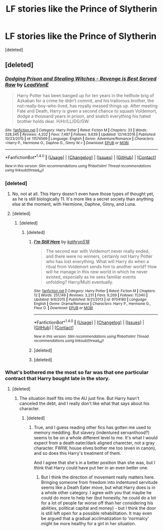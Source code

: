 #+TITLE: LF stories like the Prince of Slytherin

* LF stories like the Prince of Slytherin
:PROPERTIES:
:Score: 10
:DateUnix: 1486926112.0
:DateShort: 2017-Feb-12
:FlairText: Request
:END:
[deleted]


** [deleted]
:PROPERTIES:
:Score: 6
:DateUnix: 1486927796.0
:DateShort: 2017-Feb-12
:END:

*** [[http://www.fanfiction.net/s/11574569/1/][*/Dodging Prison and Stealing Witches - Revenge is Best Served Raw/*]] by [[https://www.fanfiction.net/u/6791440/LeadVonE][/LeadVonE/]]

#+begin_quote
  Harry Potter has been banged up for ten years in the hellhole brig of Azkaban for a crime he didn't commit, and his traitorous brother, the not-really-boy-who-lived, has royally messed things up. After meeting Fate and Death, Harry is given a second chance to squash Voldemort, dodge a thousand years in prison, and snatch everything his hated brother holds dear. H/Hr/LL/DG/GW.
#+end_quote

^{/Site/: [[http://www.fanfiction.net/][fanfiction.net]] *|* /Category/: Harry Potter *|* /Rated/: Fiction M *|* /Chapters/: 33 *|* /Words/: 328,345 *|* /Reviews/: 4,202 *|* /Favs/: 7,487 *|* /Follows/: 9,639 *|* /Updated/: 12/14/2016 *|* /Published/: 10/23/2015 *|* /id/: 11574569 *|* /Language/: English *|* /Genre/: Adventure/Romance *|* /Characters/: <Harry P., Hermione G., Daphne G., Ginny W.> *|* /Download/: [[http://www.ff2ebook.com/old/ffn-bot/index.php?id=11574569&source=ff&filetype=epub][EPUB]] or [[http://www.ff2ebook.com/old/ffn-bot/index.php?id=11574569&source=ff&filetype=mobi][MOBI]]}

--------------

*FanfictionBot*^{1.4.0} *|* [[[https://github.com/tusing/reddit-ffn-bot/wiki/Usage][Usage]]] | [[[https://github.com/tusing/reddit-ffn-bot/wiki/Changelog][Changelog]]] | [[[https://github.com/tusing/reddit-ffn-bot/issues/][Issues]]] | [[[https://github.com/tusing/reddit-ffn-bot/][GitHub]]] | [[[https://www.reddit.com/message/compose?to=tusing][Contact]]]

^{/New in this version: Slim recommendations using/ ffnbot!slim! /Thread recommendations using/ linksub(thread_id)!}
:PROPERTIES:
:Author: FanfictionBot
:Score: 2
:DateUnix: 1486927841.0
:DateShort: 2017-Feb-12
:END:


*** [deleted]
:PROPERTIES:
:Score: 1
:DateUnix: 1486931762.0
:DateShort: 2017-Feb-13
:END:

**** No, not at all. This Harry doesn't even have those types of thought yet, as he is still biologically 11. It's more like a secret society than anything else at the moment, with Hermione, Daphne, Ginny, and Luna.
:PROPERTIES:
:Author: iojooi
:Score: 6
:DateUnix: 1486932290.0
:DateShort: 2017-Feb-13
:END:


**** [deleted]
:PROPERTIES:
:Score: 3
:DateUnix: 1486933464.0
:DateShort: 2017-Feb-13
:END:

***** [deleted]
:PROPERTIES:
:Score: 1
:DateUnix: 1486970385.0
:DateShort: 2017-Feb-13
:END:

****** [deleted]
:PROPERTIES:
:Score: 1
:DateUnix: 1486977919.0
:DateShort: 2017-Feb-13
:END:

******* [[http://www.fanfiction.net/s/9704180/1/][*/I'm Still Here/*]] by [[https://www.fanfiction.net/u/4404355/kathryn518][/kathryn518/]]

#+begin_quote
  The second war with Voldemort never really ended, and there were no winners, certainly not Harry Potter who has lost everything. What will Harry do when a ritual from Voldemort sends him to another world? How will he manage in this new world in which he never existed, especially as he sees familiar events unfolding? Harry/Multi eventually.
#+end_quote

^{/Site/: [[http://www.fanfiction.net/][fanfiction.net]] *|* /Category/: Harry Potter *|* /Rated/: Fiction M *|* /Chapters/: 12 *|* /Words/: 251,149 *|* /Reviews/: 3,231 *|* /Favs/: 9,269 *|* /Follows/: 11,040 *|* /Updated/: 9/6/2015 *|* /Published/: 9/21/2013 *|* /id/: 9704180 *|* /Language/: English *|* /Genre/: Drama/Romance *|* /Characters/: Harry P., Hermione G., Fleur D. *|* /Download/: [[http://www.ff2ebook.com/old/ffn-bot/index.php?id=9704180&source=ff&filetype=epub][EPUB]] or [[http://www.ff2ebook.com/old/ffn-bot/index.php?id=9704180&source=ff&filetype=mobi][MOBI]]}

--------------

*FanfictionBot*^{1.4.0} *|* [[[https://github.com/tusing/reddit-ffn-bot/wiki/Usage][Usage]]] | [[[https://github.com/tusing/reddit-ffn-bot/wiki/Changelog][Changelog]]] | [[[https://github.com/tusing/reddit-ffn-bot/issues/][Issues]]] | [[[https://github.com/tusing/reddit-ffn-bot/][GitHub]]] | [[[https://www.reddit.com/message/compose?to=tusing][Contact]]]

^{/New in this version: Slim recommendations using/ ffnbot!slim! /Thread recommendations using/ linksub(thread_id)!}
:PROPERTIES:
:Author: FanfictionBot
:Score: 1
:DateUnix: 1486977946.0
:DateShort: 2017-Feb-13
:END:


******* [deleted]
:PROPERTIES:
:Score: 1
:DateUnix: 1487003203.0
:DateShort: 2017-Feb-13
:END:


******* [deleted]
:PROPERTIES:
:Score: 1
:DateUnix: 1487229363.0
:DateShort: 2017-Feb-16
:END:


*** What's bothered me the most so far was that one particular contract that Harry bought late in the story.
:PROPERTIES:
:Author: THEHYPERBOLOID
:Score: 1
:DateUnix: 1487036243.0
:DateShort: 2017-Feb-14
:END:

**** [deleted]
:PROPERTIES:
:Score: 1
:DateUnix: 1487036675.0
:DateShort: 2017-Feb-14
:END:

***** The situation itself fits into the AU just fine. But Harry hasn't canceled the debt, and I really don't like what that says about his character.
:PROPERTIES:
:Author: THEHYPERBOLOID
:Score: 1
:DateUnix: 1487036846.0
:DateShort: 2017-Feb-14
:END:

****** [deleted]
:PROPERTIES:
:Score: 1
:DateUnix: 1487042102.0
:DateShort: 2017-Feb-14
:END:

******* True, and I guess reading other fics has gotten me used to memory meddling. But slavery (indentured servanthood?) seems to be on a whole different level to me. It's what I would expect from a death eater/dark aligned charecter, not a gray character. FWIW, house elves bother me too (even in canon), and so does this Harry's treatment of them.

And I agree that she's in a better position than she was, but I think that Harry could have put her in an even better one.
:PROPERTIES:
:Author: THEHYPERBOLOID
:Score: 1
:DateUnix: 1487053958.0
:DateShort: 2017-Feb-14
:END:

******** But I think the direction of movement really matters here. Bringing someone from freedom into indentured servitude seems like a Death Eater move, but what Harry does is in a whole other category. I agree with you that maybe he could do more to help her (but honestly, he could do a lot for a lot of people far worse off than her considering his abilities, political capital and money) - but I think the door is still left open for a possible rehabilitation. It may even be argued that a gradual acclimatization to 'normalcy' might be more healthy for a girl in her situation.
:PROPERTIES:
:Author: Deathcrow
:Score: 1
:DateUnix: 1487106012.0
:DateShort: 2017-Feb-15
:END:
